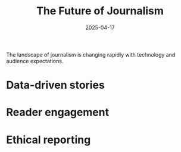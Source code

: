 #+TITLE: The Future of Journalism
#+DATE: 2025-04-17
#+DRAFT: false
#+TAGS: journalism future
#+CATEGORIES: Media
#+SUMMARY: Thoughts on where journalism is heading.

The landscape of journalism is changing rapidly with technology and audience expectations.

* Data-driven stories
* Reader engagement
* Ethical reporting
